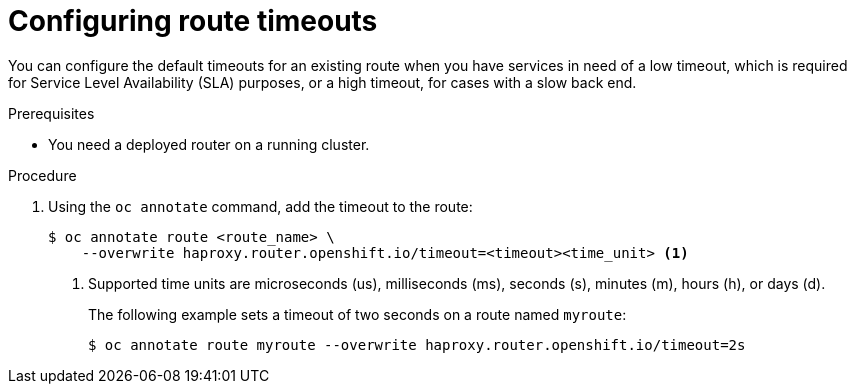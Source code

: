 // Module filename: nw-configuring-route-timeouts.adoc
// Module included in the following assemblies:
// * networking/configuring-routing.adoc

[id='nw-configuring-route-timeouts-{context}']
= Configuring route timeouts

You can configure the default timeouts for an existing route when you
have services in need of a low timeout, which is required for Service Level
Availability (SLA) purposes, or a high timeout, for cases with a slow
back end.

.Prerequisites
* You need a deployed router on a running cluster.

.Procedure
. Using the `oc annotate` command, add the timeout to the route:
+
----
$ oc annotate route <route_name> \
    --overwrite haproxy.router.openshift.io/timeout=<timeout><time_unit> <1>
----
<1> Supported time units are microseconds (us), milliseconds (ms), seconds (s),
minutes (m), hours (h), or days (d).
+
The following example sets  a timeout of two seconds on a route named `myroute`:
+
----
$ oc annotate route myroute --overwrite haproxy.router.openshift.io/timeout=2s
----
